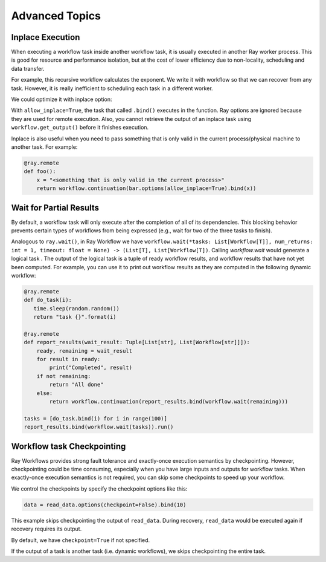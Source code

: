 Advanced Topics
===============

Inplace Execution
-----------------

When executing a workflow task inside another workflow task, it is usually executed in another Ray worker process. This is good for resource and performance isolation, but at the cost of lower efficiency due to non-locality, scheduling and data transfer.

For example, this recursive workflow calculates the exponent. We write it with workflow so that we can recover from any task. However, it is really inefficient to scheduling each task in a different worker.

.. code-block:: python
    :caption: Workflow without inplace execution:

    @ray.remote
    def exp_remote(k, n):
        if n == 0:
            return k
        return workflow.continuation(exp_remote.bind(2 * k, n - 1))

We could optimize it with inplace option:

.. code-block:: python
    :caption: Workflow with inplace execution:

    def exp_inplace(k, n, worker_id=None):
        if n == 0:
            return k
        return workflow.continuation(exp_inplace.options(allow_inplace=True).bind(
            2 * k, n - 1, worker_id))

With ``allow_inplace=True``, the task that called ``.bind()`` executes in the function. Ray options are ignored because they are used for remote execution. Also, you cannot retrieve the output of an inplace task using ``workflow.get_output()`` before it finishes execution.

Inplace is also useful when you need to pass something that is only valid in the current process/physical machine to another task. For example:

.. code-block:: python

    @ray.remote
    def foo():
        x = "<something that is only valid in the current process>"
        return workflow.continuation(bar.options(allow_inplace=True).bind(x))


Wait for Partial Results
------------------------

By default, a workflow task will only execute after the completion of all of its dependencies. This blocking behavior prevents certain types of workflows from being expressed (e.g., wait for two of the three tasks to finish).

Analogous to ``ray.wait()``, in Ray Workflow we have ``workflow.wait(*tasks: List[Workflow[T]], num_returns: int = 1, timeout: float = None) -> (List[T], List[Workflow[T])``. Calling `workflow.wait` would generate a logical task . The output of the logical task is a tuple of ready workflow results, and workflow results that have not yet been computed. For example, you can use it to print out workflow results as they are computed in the following dynamic workflow:

.. code-block:: python

    @ray.remote
    def do_task(i):
       time.sleep(random.random())
       return "task {}".format(i)

    @ray.remote
    def report_results(wait_result: Tuple[List[str], List[Workflow[str]]]):
        ready, remaining = wait_result
        for result in ready:
            print("Completed", result)
        if not remaining:
            return "All done"
        else:
            return workflow.continuation(report_results.bind(workflow.wait(remaining)))

    tasks = [do_task.bind(i) for i in range(100)]
    report_results.bind(workflow.wait(tasks)).run()


Workflow task Checkpointing
---------------------------

Ray Workflows provides strong fault tolerance and exactly-once execution semantics by checkpointing. However, checkpointing could be time consuming, especially when you have large inputs and outputs for workflow tasks. When exactly-once execution semantics is not required, you can skip some checkpoints to speed up your workflow.


We control the checkpoints by specify the checkpoint options like this:

.. code-block:: python

    data = read_data.options(checkpoint=False).bind(10)

This example skips checkpointing the output of ``read_data``. During recovery, ``read_data`` would be executed again if recovery requires its output.

By default, we have ``checkpoint=True`` if not specified.

If the output of a task is another task (i.e. dynamic workflows), we skips checkpointing the entire task.

